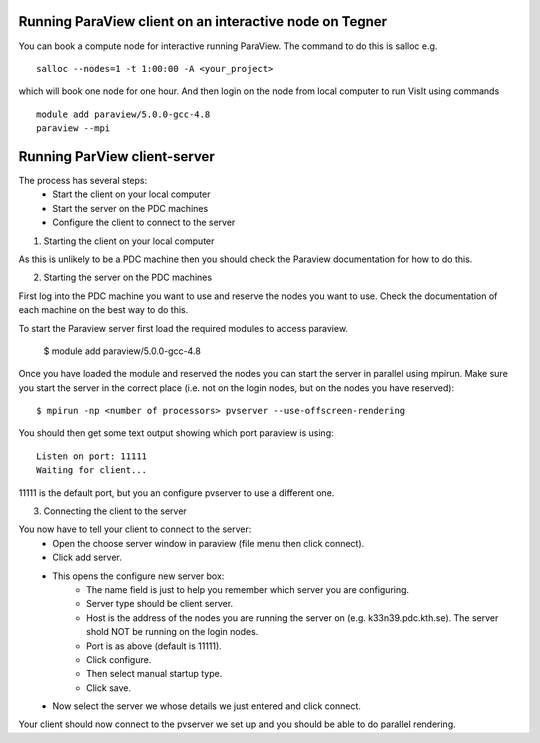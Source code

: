 
Running ParaView client on an interactive node on Tegner
--------------------------------------------------------

You can book a compute node for interactive running ParaView. The command to do this is salloc e.g. ::

 salloc --nodes=1 -t 1:00:00 -A <your_project>

which will book one node for one hour. And then login on the node from local computer to run VisIt using commands ::

 module add paraview/5.0.0-gcc-4.8
 paraview --mpi


Running ParView client-server
-----------------------------

The process has several steps:
 - Start the client on your local computer
 - Start the server on the PDC machines
 - Configure the client to connect to the server


1. Starting the client on your local computer

As this is unlikely to be a PDC machine then you should check the Paraview
documentation for how to do this.


2. Starting the server on the PDC machines


First log into the PDC machine you want to use and reserve the nodes you want
to use. Check the documentation of each machine on the best way to do this.

To start the Paraview server first load the required modules to access paraview.

  $ module add paraview/5.0.0-gcc-4.8

Once you have loaded the module and reserved the nodes you can start the server
in parallel using mpirun. Make sure you start the server in the correct place
(i.e. not on the login nodes, but on the nodes you have reserved)::

  $ mpirun -np <number of processors> pvserver --use-offscreen-rendering

You should then get some text output showing which port paraview is using::

  Listen on port: 11111
  Waiting for client...

11111 is the default port, but you an configure pvserver to use a different one.

3. Connecting the client to the server

You now have to tell your client to connect to the server:
 - Open the choose server window in paraview (file menu then click connect).
 - Click add server.
 - This opens the configure new server box:
    - The name field is just to help you remember which server you are configuring.
    - Server type should be client server.
    - Host is the address of the nodes you are running the server on (e.g. k33n39.pdc.kth.se). The server shold NOT be running on the login nodes.
    - Port is as above (default is 11111).
    - Click configure.
    - Then select manual startup type.
    - Click save.
 - Now select the server we whose details we just entered and click connect.

Your client should now connect to the pvserver we set up and you should be able to do parallel rendering.
